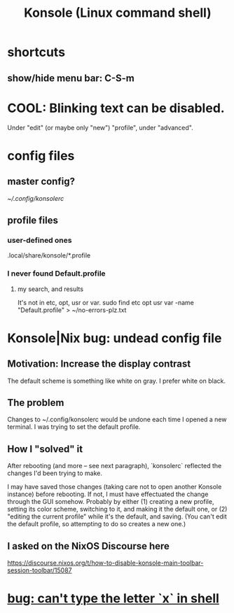 :PROPERTIES:
:ID:       f63c9744-3d8b-4ef4-9433-128796588009
:ROAM_ALIASES: "Konsole"
:END:
#+title: Konsole (Linux command shell)
* shortcuts
** show/hide menu bar: C-S-m
* COOL: Blinking text can be disabled.
  Under "edit" (or maybe only "new") "profile",
  under "advanced".
* config files
** master config?
   [[~/.config/konsolerc]]
** profile files
*** user-defined ones
    .local/share/konsole/*.profile
*** I never found Default.profile
**** my search, and results
     It's not in etc, opt, usr or var.
     sudo find etc opt usr var -name "Default.profile" > ~/no-errors-plz.txt
* Konsole|Nix bug: undead config file
:PROPERTIES:
:ID:       89963126-0ff9-48f8-89f4-e65a3259a8f0
:END:
** Motivation: Increase the display contrast
   The default scheme is something like white on gray.
   I prefer white on black.
** The problem
   Changes to ~/.config/konsolerc would be undone
   each time I opened a new terminal.
   I was trying to set the default profile.
** How I "solved" it
   After rebooting (and more -- see next paragraph),
   `konsolerc` reflected the changes I'd been trying to make.

   I may have saved those changes
   (taking care not to open another Konsole instance)
   before rebooting. If not,
   I must have effectuated the change through the GUI somehow.
   Probably by either
   (1) creating a new profile,
       setting its color scheme,
       switching to it, and making it the default one, or
   (2) "editing the current profile" while it's the default,
       and saving. (You can't edit the default profile,
       so attempting to do so creates a new one.)
** I asked on the NixOS Discourse here
   https://discourse.nixos.org/t/how-to-disable-konsole-main-toolbar-session-toolbar/15087
* [[https://github.com/JeffreyBenjaminBrown/public_notes_with_github-navigable_links/blob/master/terminal_linux_app_genre.org#bug-cant-type-the-letter-x-in-shell][bug: can't type the letter `x` in shell]]
